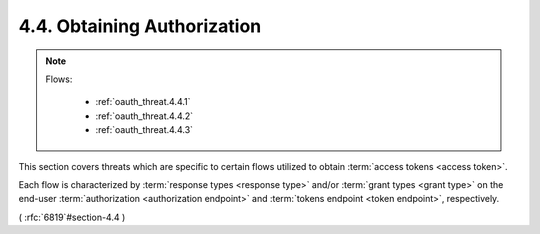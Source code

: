 4.4.  Obtaining Authorization
----------------------------------------

.. note::
    
    .. image:: oauth_threat/4.4.png
        :width: 600px  
    
    Flows:
    
        - :ref:`oauth_threat.4.4.1`
        - :ref:`oauth_threat.4.4.2`
        - :ref:`oauth_threat.4.4.3`

This section covers threats which are specific to certain flows
utilized to obtain :term:`access tokens <access token>`.  

Each flow is characterized by
:term:`response types <response type>` and/or 
:term:`grant types <grant type>` 
on the end-user 
:term:`authorization <authorization endpoint>` and 
:term:`tokens endpoint <token endpoint>`, respectively.

( :rfc:`6819`#section-4.4 )
